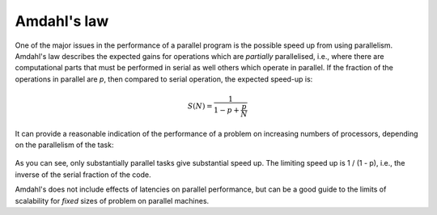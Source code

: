 Amdahl's law
============

One of the major issues in the performance of a parallel program is the possible
speed up from using parallelism. Amdahl's law describes the expected gains for
operations which are `partially` parallelised, i.e., where there are
computational parts that must be performed in serial as well others which
operate in parallel. If the fraction of the operations in parallel are `p`, then
compared to serial operation, the expected speed-up is:

.. math::
   
   S(N) = \frac{ 1 }{ 1 - p + \frac{p}{N} }

It can provide a reasonable indication of the performance of a problem on
increasing numbers of processors, depending on the parallelism of the task:

  .. figure:: ../_figures/parallel/amdahl.png
     :height: 40ex
     :align: center
     :alt: Amdahl's law for speed-up.

As you can see, only substantially parallel tasks give substantial speed up. The
limiting speed up is 1 / (1 - p), i.e., the inverse of the serial fraction of
the code.

Amdahl's does not include effects of latencies on parallel performance, but can
be a good guide to the limits of scalability for `fixed` sizes of problem on
parallel machines.
